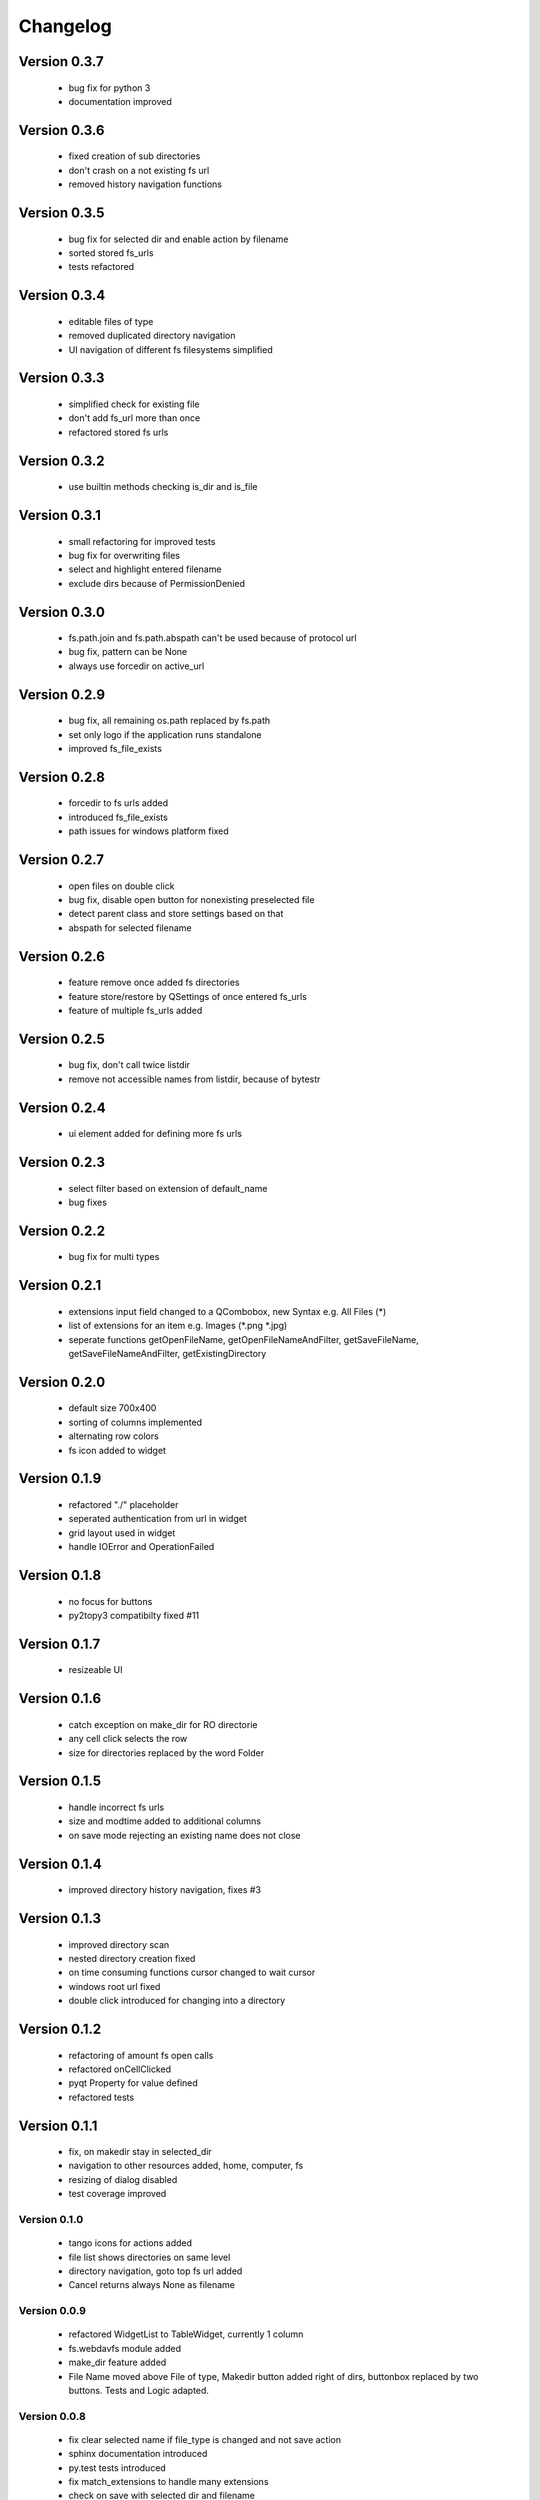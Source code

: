 Changelog
=========

Version 0.3.7
~~~~~~~~~~~~~

 - bug fix for python 3
 - documentation improved

Version 0.3.6
~~~~~~~~~~~~~

  - fixed creation of sub directories
  - don't crash on a not existing fs url
  - removed history navigation functions

Version 0.3.5
~~~~~~~~~~~~~

 - bug fix for selected dir and enable action by filename
 - sorted stored fs_urls
 - tests refactored

Version 0.3.4
~~~~~~~~~~~~~

 - editable files of type
 - removed duplicated directory navigation
 - UI navigation of different fs filesystems simplified

Version 0.3.3
~~~~~~~~~~~~~

 - simplified check for existing file
 - don't add fs_url more than once
 - refactored stored fs urls

Version 0.3.2
~~~~~~~~~~~~~

 -  use builtin methods checking is_dir and is_file


Version 0.3.1
~~~~~~~~~~~~~

  - small refactoring for improved tests
  - bug fix for overwriting files
  - select and highlight entered filename
  - exclude dirs because of PermissionDenied

Version 0.3.0
~~~~~~~~~~~~~

  - fs.path.join and fs.path.abspath can't be used because of protocol url
  - bug fix, pattern can be None
  - always use forcedir on active_url

Version 0.2.9
~~~~~~~~~~~~~

 - bug fix, all remaining os.path replaced by fs.path
 - set only logo if the application runs standalone
 - improved fs_file_exists

Version 0.2.8
~~~~~~~~~~~~~

 - forcedir to fs urls added
 - introduced fs_file_exists
 - path issues for windows platform fixed


Version 0.2.7
~~~~~~~~~~~~~

 - open files on double click
 - bug fix, disable open button for nonexisting preselected file
 - detect parent class and store settings based on that
 - abspath for selected filename


Version 0.2.6
~~~~~~~~~~~~~

 - feature remove once added fs directories
 - feature store/restore by QSettings of once entered fs_urls
 - feature of multiple fs_urls added

Version 0.2.5
~~~~~~~~~~~~~

 - bug fix, don't call twice listdir
 - remove not accessible names from listdir, because of bytestr

Version 0.2.4
~~~~~~~~~~~~~

   - ui element added for defining more fs urls

Version 0.2.3
~~~~~~~~~~~~~

   - select filter based on extension of default_name
   - bug fixes

Version 0.2.2
~~~~~~~~~~~~~

   - bug fix for multi types


Version 0.2.1
~~~~~~~~~~~~~

   - extensions input field changed to a QCombobox, new Syntax e.g. All Files (*)
   - list of extensions for an item e.g.  Images (*.png *.jpg)
   - seperate functions getOpenFileName, getOpenFileNameAndFilter, getSaveFileName,
     getSaveFileNameAndFilter, getExistingDirectory


Version 0.2.0
~~~~~~~~~~~~~

   - default size 700x400
   - sorting of columns implemented
   - alternating row colors
   - fs icon added to widget

Version 0.1.9
~~~~~~~~~~~~~

  - refactored "./" placeholder
  - seperated authentication from url in widget
  - grid layout used in widget
  - handle IOError and OperationFailed


Version 0.1.8
~~~~~~~~~~~~~

 - no focus for buttons
 - py2topy3 compatibilty fixed #11


Version 0.1.7
~~~~~~~~~~~~~

 - resizeable UI


Version 0.1.6
~~~~~~~~~~~~~

 - catch exception on make_dir for RO directorie
 - any cell click selects the row
 - size for directories replaced by the word Folder


Version 0.1.5
~~~~~~~~~~~~~

 - handle incorrect fs urls
 - size and modtime added to additional columns
 - on save mode rejecting an existing name does not close


Version 0.1.4
~~~~~~~~~~~~~

  - improved directory history navigation, fixes #3


Version 0.1.3
~~~~~~~~~~~~~

  - improved directory scan
  - nested directory creation fixed
  - on time consuming functions cursor changed to wait cursor
  - windows root url fixed
  - double click introduced for changing into a directory


Version 0.1.2
~~~~~~~~~~~~~

  - refactoring of amount fs open calls
  - refactored onCellClicked
  - pyqt Property for value defined
  - refactored tests


Version 0.1.1
~~~~~~~~~~~~~

   - fix, on makedir stay in selected_dir
   - navigation to other resources added, home, computer, fs
   - resizing of dialog disabled
   - test coverage improved

Version 0.1.0
-------------

   - tango icons for actions added
   - file list shows directories on same level
   - directory navigation, goto top fs url added
   - Cancel returns always None as filename

Version 0.0.9
-------------

   - refactored WidgetList to TableWidget, currently 1 column
   - fs.webdavfs module added
   - make_dir feature added
   - File Name moved above File of type, Makedir button added right of dirs, buttonbox replaced by two buttons.
     Tests and Logic adapted.

Version 0.0.8
-------------

  - fix clear selected name if file_type is changed and not save action
  - sphinx documentation introduced
  - py.test tests introduced
  - fix match_extensions to handle many extensions
  - check on save with selected dir and filename

Version 0.0.7
-------------

  - fixed if file list is empty
  - replaced walk by listdir
  - module level import of fs because of extensions

Version 0.0.6
-------------

 - default filename for storage added
 - refactoring of internal names
 - enabled SelectedName only for save
 - on save action first element of ui_FileList not highlighted
 - confirmation needed if a file should be replaced

Version 0.0.5
-------------

 - name field added, shows selected name
 - Save feature added

Version 0.0.4
-------------

 - commandline call added
 - simplified loader function
 - fixed return path
 - sorted directores and files


Version 0.0.3
-------------

 - selecting of files improved
 - filelist shows only files, matching by fnmatch
 - fs_url directory added
 - on enter selection of a file is checked
 - renamed fs_name to fs_url


Version 0.0.2
-------------

 - changed widget baseclass to QDialog of FilePicker
 - refactored ui to dialog
 - title attribute added

Version 0.0.1
-------------

- Project ininitiated

